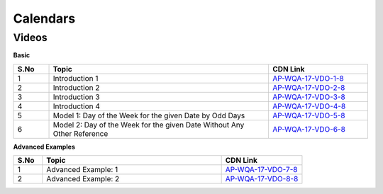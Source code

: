 ==============
Calendars
==============


--------
Videos
--------


**Basic**

.. csv-table:: 
   :header: "S.No","Topic","CDN Link"
   :widths: 10, 62, 28
   
   "1","Introduction 1","`AP-WQA-17-VDO-1-8 <https://cdn.talentsprint.com/talentsprint/aptitude/quant/english/calender/int_1.mp4>`_"
   "2","Introduction 2","`AP-WQA-17-VDO-2-8 <https://cdn.talentsprint.com/talentsprint/aptitude/quant/english/calender/int_2.mp4>`_"
   "3","Introduction 3","`AP-WQA-17-VDO-3-8 <https://cdn.talentsprint.com/talentsprint/aptitude/quant/english/calender/int_3.mp4>`_"
   "4","Introduction 4","`AP-WQA-17-VDO-4-8 <https://cdn.talentsprint.com/talentsprint/aptitude/quant/english/calender/int_4.mp4>`_"
   "5","Model 1: Day of the Week for the given Date by Odd Days","`AP-WQA-17-VDO-5-8 <https://cdn.talentsprint.com/talentsprint/aptitude/quant/english/calender/m1.mp4>`_"
   "6","Model 2: Day of the Week for the given Date Without Any Other Reference","`AP-WQA-17-VDO-6-8 <https://cdn.talentsprint.com/talentsprint/aptitude/quant/english/calender/m2.mp4>`_"
   
   
**Advanced Examples**


.. csv-table:: 
   :header: "S.No","Topic","CDN Link"
   :widths: 10, 62, 28
   
   "1","Advanced Example: 1","`AP-WQA-17-VDO-7-8 <https://cdn.talentsprint.com/talentsprint/aptitude/quant/english/calender/q1.mp4>`_"
   "2","Advanced Example: 2","`AP-WQA-17-VDO-8-8 <https://cdn.talentsprint.com/talentsprint/aptitude/quant/english/calender/q2.mp4>`_"
   
  

